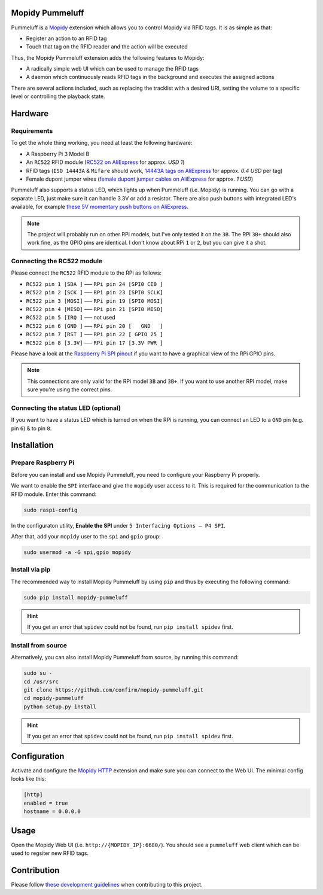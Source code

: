 Mopidy Pummeluff
================

Pummeluff is a `Mopidy <http://www.mopidy.com/>`_ extension which allows you to control Mopidy via RFID tags. It is as simple as that:

- Register an action to an RFID tag
- Touch that tag on the RFID reader and the action will be executed 

Thus, the Mopidy Pummeluff extension adds the following features to Mopidy:

- A radically simple web UI which can be used to manage the RFID tags
- A daemon which continuously reads RFID tags in the background and executes the assigned actions

There are several actions included, such as replacing the tracklist with a desired URI, setting the volume to a specific level or controlling the playback state.

Hardware
========

Requirements
------------

To get the whole thing working, you need at least the following hardware:

- A Raspberry Pi 3 Model B
- An ``RC522`` RFID module (`RC522 on AliExpress <https://www.aliexpress.com/wholesale?SearchText=rc522>`_ for approx. *USD 1*)
- RFID tags (``ISO 14443A`` & ``Mifare`` should work, `14443A tags on AliExpress <https://www.aliexpress.com/wholesale?SearchText=14443A+lot>`_ for approx. *0.4 USD* per tag)
- Female dupont jumper wires (`female dupont jumper cables on AliExpress <https://www.aliexpress.com/wholesale?SearchText=dupont>`_ for approx. *1 USD*)

Pummeluff also supports a status LED, which lights up when Pummeluff (i.e. Mopidy) is running. You can go with a separate LED, just make sure it can handle 3.3V or add a resistor. There are also push buttons with integrated LED's available, for example `these 5V momentary push buttons on AliExpress <https://www.aliexpress.com/item/16mm-Metal-brass-Push-Button-Switch-flat-round-illumination-ring-Latching-1NO-1NC-Car-press-button/32676526568.html>`_.

.. note::

    The project will probably run on other RPi models, but I've only tested it on the ``3B``. The RPi ``3B+`` should also work fine, as the GPIO pins are identical. I don't know about RPi ``1`` or ``2``, but you can give it a shot.

Connecting the RC522 module
---------------------------

Please connect the ``RC522`` RFID module to the RPi as follows:

- ``RC522 pin 1 [SDA ]`` ––– ``RPi pin 24 [SPI0 CE0 ]``
- ``RC522 pin 2 [SCK ]`` ––– ``RPi pin 23 [SPI0 SCLK]``
- ``RC522 pin 3 [MOSI]`` ––– ``RPi pin 19 [SPI0 MOSI]``
- ``RC522 pin 4 [MISO]`` ––– ``RPi pin 21 [SPI0 MISO]``
- ``RC522 pin 5 [IRQ ]`` ––– not used
- ``RC522 pin 6 [GND ]`` ––– ``RPi pin 20 [   GND   ]``
- ``RC522 pin 7 [RST ]`` ––– ``RPi pin 22 [ GPIO 25 ]``
- ``RC522 pin 8 [3.3V]`` ––– ``RPi pin 17 [3.3V PWR ]``

Please have a look at the `Raspberry Pi SPI pinout <https://pinout.xyz/pinout/spi>`_ if you want to have a graphical view of the RPi GPIO pins. 

.. note::
    
    This connections are only valid for the RPi model ``3B`` and ``3B+``. If you want to use another RPI model, make sure you're using the correct pins.

Connecting the status LED (optional)
------------------------------------

If you want to have a status LED which is turned on when the RPi is running, you can connect an LED to a ``GND`` pin (e.g. pin ``6``) & to pin ``8``.

Installation
============

Prepare Raspberry Pi
--------------------

Before you can install and use Mopidy Pummeluff, you need to configure your Raspberry Pi properly.

We want to enable the ``SPI`` interface and give the ``mopidy`` user access to it. This is required for the communication to the RFID module. Enter this command:

.. code-block:: bash

    sudo raspi-config

In the configuraton utility, **Enable the SPI** under ``5 Interfacing Options – P4 SPI``. 

After that, add your ``mopidy`` user to the ``spi`` and ``gpio`` group:

.. code-block:: bash

    sudo usermod -a -G spi,gpio mopidy

Install via pip
---------------

The recommended way to install Mopidy Pummeluff by using ``pip`` and thus by executing the following command:

.. code-block:: bash

    sudo pip install mopidy-pummeluff

.. hint::

    If you get an error that ``spidev`` could not be found, run ``pip install spidev`` first.

Install from source
-------------------

Alternatively, you can also install Mopidy Pummeluff from source, by running this command:

.. code-block:: bash

    sudo su -
    cd /usr/src
    git clone https://github.com/confirm/mopidy-pummeluff.git
    cd mopidy-pummeluff
    python setup.py install

.. hint::

    If you get an error that ``spidev`` could not be found, run ``pip install spidev`` first.

Configuration
=============

Activate and configure the `Mopidy HTTP <https://docs.mopidy.com/en/latest/ext/http/>`_ extension and make sure you can connect to the Web UI. The minimal config looks like this:

.. code-block::

    [http]
    enabled = true
    hostname = 0.0.0.0

Usage
=====

Open the Mopidy Web UI (i.e. ``http://{MOPIDY_IP}:6680/``).
You should see a ``pummeluff`` web client which can be used to regsiter new RFID tags.

Contribution
============

Please follow `these development guidelines <https://development-guidelines.confirm.ch/>`_ when contributing to this project.
